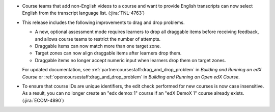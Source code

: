 
* Course teams that add non-English videos to a course and want to provide
  English transcripts can now select English from the transcript language list.
  (:jira:`TNL-4763`)

* This release includes the following improvements to drag and drop problems.

  * A new, optional assessment mode requires learners to drop all draggable
    items before receiving feedback, and allows course teams to restrict the
    number of attempts.

  * Draggable items can now match more than one target zone.

  * Target zones can now align draggable items after learners drop them.

  * Draggable items no longer accept numeric input when learners drop them on
    target zones.

  For updated documentation, see
  :ref:`partnercoursestaff:drag_and_drop_problem` in *Building and Running an
  edX Course* or :ref:`opencoursestaff:drag_and_drop_problem` in *Building
  and Running an Open edX Course*.

* To ensure that course IDs are unique identifiers, the edit check performed
  for new courses is now case insensitive. As a result, you can no longer
  create an "edx demox 1" course if an "edX DemoX 1" course already exists.
  (:jira:`ECOM-4890`)
